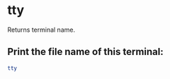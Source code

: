 * tty

Returns terminal name.

** Print the file name of this terminal:

#+BEGIN_SRC sh
  tty
#+END_SRC
